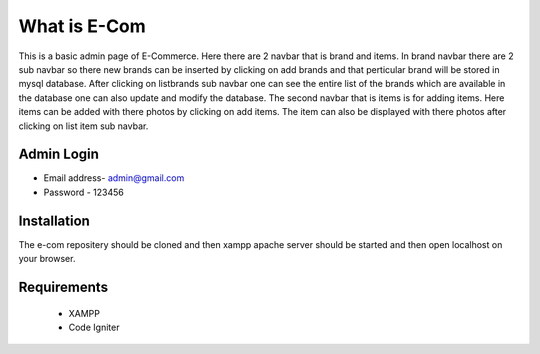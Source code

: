 ###################
What is E-Com
###################

This is a basic admin page of E-Commerce. Here there are 2 navbar that is brand and items. In brand navbar there are 2 sub navbar so there new brands can be inserted by clicking on add brands and that perticular brand will be stored in mysql database. After clicking on listbrands sub navbar one can see the entire list of the brands which are available in the database one can also update and modify the database.
The second navbar that is items is for adding items. Here items can be added with there photos by clicking on add items. The item can also be displayed with there photos after clicking on list item sub navbar. 


Admin Login
***************

* Email address- admin@gmail.com
* Password - 123456 


Installation
************

The e-com repositery should be cloned and then xampp apache server should be started and then open localhost on your browser.

Requirements
*********

 * XAMPP
 * Code Igniter



